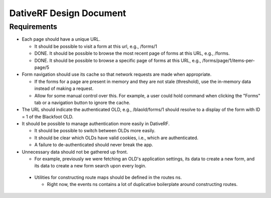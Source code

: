 ================================================================================
  DativeRF Design Document
================================================================================

Requirements
================================================================================

- Each page should have a unique URL.

  - It should be possible to visit a form at this url, e.g., /forms/1
  - DONE. It should be possible to browse the most recent page of forms at this
    URL, e.g., /forms.
  - DONE. It should be possible to browse a specific page of forms at this URL,
    e.g., /forms/page/1/items-per-page/5

- Form navigation should use its cache so that network requests are made when
  appropriate.

  - If the forms for a page are present in memory and they are not stale
    (threshold), use the in-memory data instead of making a request.
  - Allow for some manual control over this. For example, a user could hold
    command when clicking the "Forms" tab or a navigation button to ignore
    the cache.

- The URL should indicate the authenticated OLD, e.g., /blaold/forms/1 should
  resolve to a display of the form with ID = 1 of the Blackfoot OLD.

- It should be possible to manage authentication more easily in DativeRF.

  - It should be possible to switch between OLDs more easily.
  - It should be clear which OLDs have valid cookies, i.e., which are
    authenticated.
  - A failure to de-authenticated should never break the app.

- Unnecessary data should not be gathered up front.

  - For example, previously we were fetching an OLD's application settings, its
    data to create a new form, and its data to create a new form search upon
    every login.

 - Utilities for constructing route maps should be defined in the routes ns.

   - Right now, the events ns contains a lot of duplicative boilerplate around
     constructing routes.
